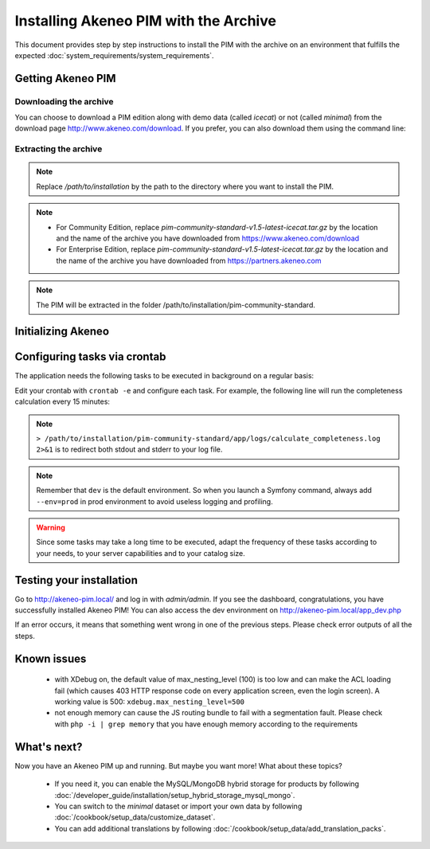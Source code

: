 Installing Akeneo PIM with the Archive
======================================

This document provides step by step instructions to install the PIM with the archive on an environment that fulfills the expected :doc:`system_requirements/system_requirements`.

Getting Akeneo PIM
------------------

Downloading the archive
***********************

You can choose to download a PIM edition along with demo data (called *icecat*) or not (called *minimal*) from the download page http://www.akeneo.com/download.
If you prefer, you can also download them using the command line:

.. code-block:: bash
    :linenos:

    $ wget http://download.akeneo.com/pim-community-standard-v1.5-latest-icecat.tar.gz #for icecat version
    $ wget http://download.akeneo.com/pim-community-standard-v1.5-latest.tar.gz #for minimal version

Extracting the archive
**********************

.. code-block:: bash
    :linenos:

    $ mkdir -p /path/to/installation
    $ tar -xvzf pim-community-standard-v1.5-latest-icecat.tar.gz -C /path/to/installation/

.. note::
    Replace */path/to/installation* by the path to the directory where you want to install the PIM.

.. note::
    * For Community Edition, replace *pim-community-standard-v1.5-latest-icecat.tar.gz* by the location and the name
      of the archive you have downloaded from https://www.akeneo.com/download
    * For Enterprise Edition, replace *pim-community-standard-v1.5-latest-icecat.tar.gz* by the location and the name
      of the archive you have downloaded from https://partners.akeneo.com

.. note::
    The PIM will be extracted in the folder /path/to/installation/pim-community-standard.

Initializing Akeneo
-------------------
.. code-block:: bash
    :linenos:

    $ cd /path/to/installation/pim-community-standard
    $ ../composer.phar install --optimize-autoloader --prefer-dist  # optional for community edition
    $ php app/console cache:clear --env=prod
    $ php app/console pim:install --env=prod

Configuring tasks via crontab
-----------------------------

The application needs the following tasks to be executed in background on a regular basis:

.. code-block:: bash
    :linenos:

    # for community and enterprise editions
    /path/to/php /path/to/installation/pim-community-standard/app/console pim:completeness:calculate --env=prod    # recalculates the products completeness
    /path/to/php /path/to/installation/pim-community-standard/app/console pim:versioning:refresh --env=prod        # processes pending versions

    # for enterprise edition only
    path/to/php /path/to/installation/pim-community-standard/app/console akeneo:rule:run --env=prod               # executes rules on products

Edit your crontab with ``crontab -e`` and configure each task. For example, the following line will run the completeness calculation every 15 minutes:

.. code-block:: bash
    :linenos:

    # m  h  dom  mon  dow  command
    */15 *  *    *    *    /path/to/php /path/to/installation/pim-community-standard/app/console pim:completeness:calculate --env=prod > /path/to/installation/pim-community-standard/app/logs/calculate_completeness.log 2>&1

.. note::

    ``> /path/to/installation/pim-community-standard/app/logs/calculate_completeness.log 2>&1`` is to redirect both stdout and stderr to your log file.

.. note::

    Remember that ``dev`` is the default environment. So when you launch a Symfony command, always add ``--env=prod`` in prod environment to avoid useless logging and profiling.

.. warning::

    Since some tasks may take a long time to be executed, adapt the frequency of these tasks according to your needs, to your server capabilities and to your catalog size.


Testing your installation
-------------------------
Go to http://akeneo-pim.local/ and log in with *admin/admin*. If you see the dashboard, congratulations, you have successfully installed Akeneo PIM! You can also access the dev environment on http://akeneo-pim.local/app_dev.php

If an error occurs, it means that something went wrong in one of the previous steps. Please check error outputs of all the steps.

Known issues
------------

 * with XDebug on, the default value of max_nesting_level (100) is too low and can make the ACL loading fail (which causes 403 HTTP response code on every application screen, even the login screen). A working value is 500: ``xdebug.max_nesting_level=500``

 * not enough memory can cause the JS routing bundle to fail with a segmentation fault. Please check with ``php -i | grep memory`` that you have enough memory according to the requirements

What's next?
------------

Now you have an Akeneo PIM up and running. But maybe you want more! What about these topics?

 * If you need it, you can enable the MySQL/MongoDB hybrid storage for products by following :doc:`/developer_guide/installation/setup_hybrid_storage_mysql_mongo`.
 * You can switch to the *minimal* dataset or import your own data by following :doc:`/cookbook/setup_data/customize_dataset`.
 * You can add additional translations by following :doc:`/cookbook/setup_data/add_translation_packs`.
